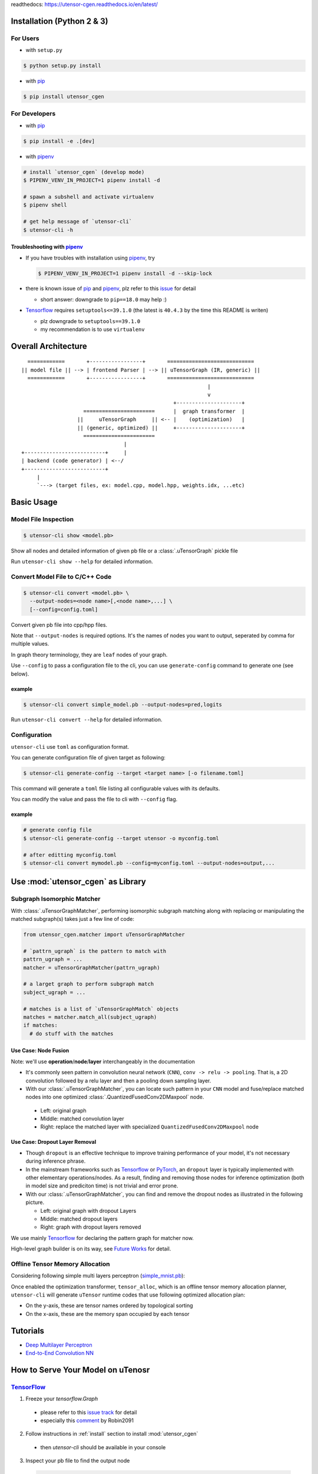 readthedocs: https://utensor-cgen.readthedocs.io/en/latest/

.. readme_begin

.. _readme:

.. _install:

Installation (Python 2 & 3)
===========================

For Users
---------

-  with ``setup.py``

.. code:: console

    $ python setup.py install

-  with pip_

.. code:: console

    $ pip install utensor_cgen

.. _install_dev:

For Developers
--------------

-  with pip_

.. code:: console

    $ pip install -e .[dev]

-  with pipenv_

.. code:: console

    # install `utensor_cgen` (develop mode)
    $ PIPENV_VENV_IN_PROJECT=1 pipenv install -d

    # spawn a subshell and activate virtualenv
    $ pipenv shell

    # get help message of `utensor-cli`
    $ utensor-cli -h

Troubleshooting with pipenv_
~~~~~~~~~~~~~~~~~~~~~~~~~~~~

- If you have troubles with installation using pipenv_, try

  .. code:: console

    $ PIPENV_VENV_IN_PROJECT=1 pipenv install -d --skip-lock
- there is known issue of pip_ and pipenv_, plz refer to this
  `issue <https://github.com/pypa/pipenv/issues/2924>`_ for detail

  -  short answer: downgrade to ``pip==18.0`` may help :)

- Tensorflow_ requires ``setuptools<=39.1.0`` (the latest is ``40.4.3``
  by the time this README is writen)

  - plz downgrade to ``setuptools==39.1.0``
  - my recommendation is to use ``virtualenv``

Overall Architecture
====================

::

      ============       +-----------------+       ============================
    || model file || --> | frontend Parser | --> || uTensorGraph (IR, generic) ||
      ============       +-----------------+       ============================
                                                                |
                                                                v
                                                     +---------------------+
                        =======================      |  graph transformer  |
                      ||     uTensorGraph     || <-- |    (optimization)   |
                      || (generic, optimized) ||     +---------------------+
                        =======================                                    
                                     |
    +--------------------------+     |
    | backend (code generator) | <--/
    +--------------------------+
         |
         `---> (target files, ex: model.cpp, model.hpp, weights.idx, ...etc)

Basic Usage
===========

Model File Inspection
---------------------

.. code-block:: console

  $ utensor-cli show <model.pb>

Show all nodes and detailed information of given pb file or
a :class:`.uTensorGraph` pickle file

Run ``utensor-cli show --help`` for detailed information.

Convert Model File to C/C++ Code
--------------------------------

.. code-block:: console

  $ utensor-cli convert <model.pb> \
    --output-nodes=<node name>[,<node name>,...] \
    [--config=config.toml]

Convert given pb file into cpp/hpp files.

Note that ``--output-nodes`` is required options. It's the names of
nodes you want to output, seperated by comma for multiple values.

In graph theory terminology, they are ``leaf`` nodes of your graph.

Use ``--config`` to pass a configuration file to the cli, you can use ``generate-config`` command to generate one (see below).

example
~~~~~~~

.. code-block:: console

  $ utensor-cli convert simple_model.pb --output-nodes=pred,logits

Run ``utensor-cli convert --help`` for detailed information.

Configuration
-------------

``utensor-cli`` use ``toml`` as configuration format.

You can generate configuration file of given target as following:

.. code-block:: console

  $ utensor-cli generate-config --target <target name> [-o filename.toml]

This command will generate a ``toml`` file listing all configurable values with its defaults.

You can modify the value and pass the file to cli with ``--config`` flag.

example
~~~~~~~

.. code-block:: console

  # generate config file
  $ utensor-cli generate-config --target utensor -o myconfig.toml

  # after editting myconfig.toml
  $ utensor-cli convert mymodel.pb --config=myconfig.toml --output-nodes=output,...

Use :mod:`utensor_cgen` as Library
==================================

.. subgraph-match-begine

Subgraph Isomorphic Matcher
---------------------------

With :class:`.uTensorGraphMatcher`, performing isomorphic subgraph matching
along with replacing or manipulating the matched subgraph(s) takes just a
few line of code:

.. code-block:: python

  from utensor_cgen.matcher import uTensorGraphMatcher

  # `pattrn_ugraph` is the pattern to match with
  pattrn_ugraph = ...
  matcher = uTensorGraphMatcher(pattrn_ugraph)

  # a larget graph to perform subgraph match
  subject_ugraph = ...

  # matches is a list of `uTensorGraphMatch` objects
  matches = matcher.match_all(subject_ugraph)
  if matches:
    # do stuff with the matches

Use Case: Node Fusion
~~~~~~~~~~~~~~~~~~~~~

Note: we'll use **operation**/**node**/**layer** interchangeably in the
documentation

-  It's commonly seen pattern in convolution neural network (``CNN``),
   ``conv -> relu -> pooling``. That is, a 2D convolution followed by a
   relu layer and then a pooling down sampling layer.
-  With our :class:`.uTensorGraphMatcher`, you can locate such pattern in your
   ``CNN`` model and fuse/replace matched nodes into one optimized
   :class:`.QuantizedFusedConv2DMaxpool` node.

  -  Left: original graph
  -  Middle: matched convolution layer
  -  Right: replace the matched layer with specialized
     ``QuantizedFusedConv2DMaxpool`` node

\ |conv-pool-fuse|


Use Case: Dropout Layer Removal
~~~~~~~~~~~~~~~~~~~~~~~~~~~~~~~

-  Though ``dropout`` is an effective technique to improve training
   performance of your model, it's not necessary during inference
   phrase.
-  In the mainstream frameworks such as `Tensorflow`_ or `PyTorch`_,
   an ``dropout`` layer is typically implemented with other elementary
   operations/nodes. As a result, finding and removing those nodes for
   inference optimization (both in model size and prediciton time) is
   not trivial and error prone.
-  With our :class:`.uTensorGraphMatcher`, you can find and remove the dropout
   nodes as illustrated in the following picture.

   -  Left: original graph with dropout Layers
   -  Middle: matched dropout layers
   -  Right: graph with dropout layers removed

\ |cnn-dropout|

We use mainly `Tensorflow`_ for declaring the pattern graph for matcher now.

High-level graph builder is on its way, see `Future Works <#future-works>`_ for detail.

.. subgraph-match-end

.. offline-tensor-alloc-start

Offline Tensor Memory Allocation
--------------------------------

Considering following simple multi layers perceptron (`simple_mnist.pb`_):

\ |mlp-alloc-graph|

Once enabled the optimization transformer, ``tensor_alloc``,
which is an offline tensor memory allocation planner,
``utensor-cli`` will generate ``uTensor`` runtime codes that use following optimized allocation plan:

\ |mlp-alloc|

- On the y-axis, these are tensor names ordered by topological sorting
- On the x-axis, these are the memory span occupied by each tensor

.. offline-tensor-alloc-end

Tutorials
=========

-  `Deep Multilayer
   Perceptron <https://github.com/uTensor/utensor_cgen/tree/develop/tests/deep_mlp>`_
-  `End-to-End Convolution
   NN <https://github.com/uTensor/simple_cnn_tutorial>`_

How to Serve Your Model on uTenosr
==================================

TensorFlow_
-----------

1. Freeze your `tensorflow.Graph`

  - please refer to this `issue track <https://github.com/tensorflow/tensorflow/issues/27614>`_ for detail
  - especially this `comment <https://github.com/tensorflow/tensorflow/issues/27614#issuecomment-571889676>`_ by Robin2091

2. Follow instructions in :ref:`install` section to install :mod:`utensor_cgen`

  - then `utensor-cli` should be available in your console

3. Inspect your pb file to find the output node

  .. code-block:: console

    # verbose mode
    $ utensor-cli show graph.pb

    # or oneline mode
    $ utensor-cli show graph.pb --oneline

4. convert the protobuf file to C/C++ source code with `utensor-cli`

  - supose the output node is ``pred`` in **graph.pb**

  .. code-block:: console

    $ utensor-cli convert --output-nodes=pred graph.pb

5. Compile your application code with generated C/C++ and weights files

  - You should find your model C/C++ and weights files in directories
    **models** and **constants** respectively

\ |convert-example|

Testing
=======

1. follow the steps in :ref:`install_dev` section
2. run tests as following

  .. code-block:: console

    # run with `make`
    $ make tests

    # run with `pipenv`
    $ pipenv run pytest tests

.. design philosophy
..     `12 Factor CLI App <https://medium.com/@jdxcode/12-factor-cli-apps-dd3c227a0e46?fbclid=IwAR1Gfq0D7oh3b-mXaIMV3RwYu39TAPrPXfz5sBKC4Rz1t-cckvC8WjBVl_w>`_


Future Works
============

1.  High-level graph builder api for building :class:`.uTensorGraph`.

    - Currently ``utensor_cgen`` uses ``TensorFlow`` api for building IR graph, ``uTensorGraph``.
    - With high-level graph builder, users can build their ``uTensorGraph`` easily and do not need
      to take care of the integrity of the graph.
      The builder will take care of it automatically.

.. _pip: https://pip.pypa.io/en/stable/
.. _pipenv: https://github.com/pypa/pipenv
.. _Tensorflow: https://www.tensorflow.org
.. _PyTorch: https://pytorch.org/
.. _uTensor: https://github.com/uTensor/uTensor
.. _simple_mnist.pb: https://github.com/uTensor/utensor_cgen/blob/develop/tests/deep_mlp/simple_mnist.pb

.. readme_end

.. |cnn-dropout| image:: doc/source/_images/cnn_dropout.png
    :alt: cnn-dropout
.. |conv-pool-fuse| image:: doc/source/_images/conv_pool_fuse.png
    :alt: conv-pool-fuse
.. |convert-example| image:: doc/source/_images/convert_example.png
    :alt: convert-example
.. |mlp-alloc| image:: doc/source/_images/mlp_alloc.png
    :alt: mlp-alloc
.. |mlp-alloc-graph| image:: doc/source/_images/mlp_alloc_graph.png
    :alt: mlp-alloc-graph

.. TODOs
.. =====

.. 1. (done?) core code generator implementation

..    -  We need some refactoring, PRs are welcomed!

.. 2. type alias in C/C++

..    -  ex: use ``uint8_t`` or ``unsigned char``?
..    -  a lot more about this....

.. 3. Relation among snippets/containers

..    -  shared template variables? (headers, shared placeholders...etc)

.. 4. Better configuration schema

..    -  json
..    -  yaml
..    -  or ?
